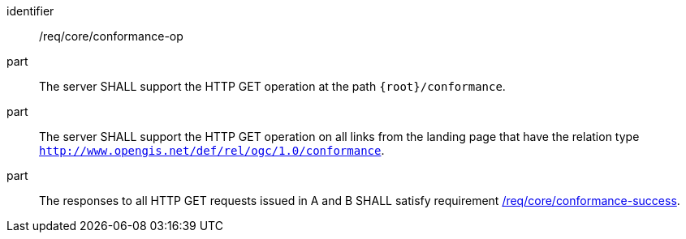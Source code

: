 [[req_core_conformance-op]]

[requirement]
====
[%metadata]
identifier:: /req/core/conformance-op
part:: The server SHALL support the HTTP GET operation at the path `{root}/conformance`.
part:: The server SHALL support the HTTP GET operation on all links from the landing page that have the relation type `http://www.opengis.net/def/rel/ogc/1.0/conformance`.
part:: The responses to all HTTP GET requests issued in A and B SHALL satisfy requirement <<req_core_conformance-success,/req/core/conformance-success>>.
====